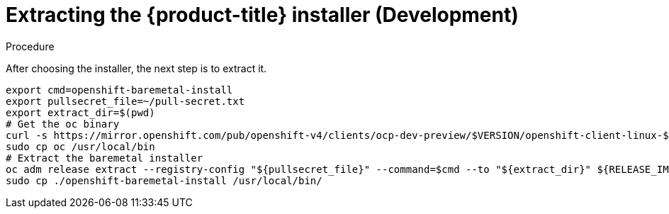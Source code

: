 
//
// * list of assemblies where this module is included
// ipi-install-installation-workflow.adoc
// Upstream module

[id="extracting-the-installer-development_{context}"]

= Extracting the {product-title} installer (Development)

.Procedure

After choosing the installer, the next step is to extract it.

[source,bash]
----
export cmd=openshift-baremetal-install
export pullsecret_file=~/pull-secret.txt
export extract_dir=$(pwd)
# Get the oc binary
curl -s https://mirror.openshift.com/pub/openshift-v4/clients/ocp-dev-preview/$VERSION/openshift-client-linux-$VERSION.tar.gz | tar zxvf - oc
sudo cp oc /usr/local/bin
# Extract the baremetal installer
oc adm release extract --registry-config "${pullsecret_file}" --command=$cmd --to "${extract_dir}" ${RELEASE_IMAGE}
sudo cp ./openshift-baremetal-install /usr/local/bin/
----

